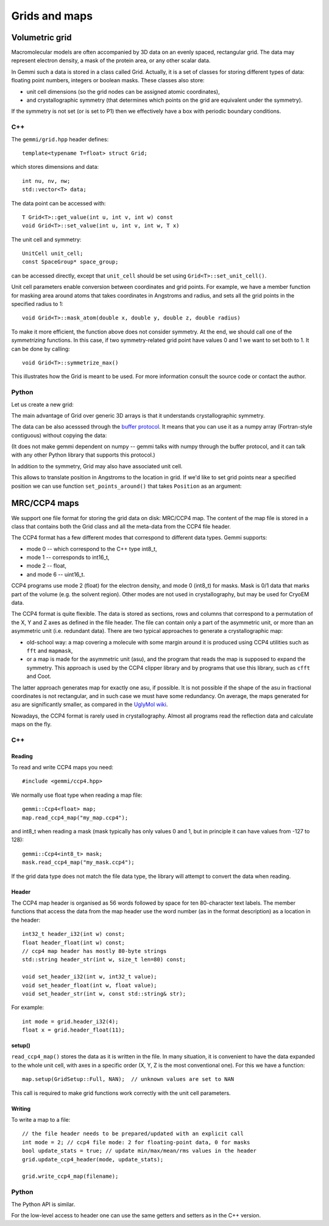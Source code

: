 
Grids and maps
##############

Volumetric grid
===============

Macromolecular models are often accompanied by 3D data on an evenly spaced,
rectangular grid.
The data may represent electron density, a mask of the protein area,
or any other scalar data.

In Gemmi such a data is stored in a class called Grid.
Actually, it is a set of classes for storing
different types of data: floating point numbers, integers or boolean masks.
These classes also store:

* unit cell dimensions (so the grid nodes can be assigned atomic coordinates),
* and crystallographic symmetry (that determines which points on the grid
  are equivalent under the symmetry).

If the symmetry is not set (or is set to P1)
then we effectively have a box with periodic boundary conditions.

C++
---

The ``gemmi/grid.hpp`` header defines::

  template<typename T=float> struct Grid;

which stores dimensions and data::

  int nu, nv, nw;
  std::vector<T> data;

The data point can be accessed with::

  T Grid<T>::get_value(int u, int v, int w) const
  void Grid<T>::set_value(int u, int v, int w, T x)

The unit cell and symmetry::

  UnitCell unit_cell;
  const SpaceGroup* space_group;

can be accessed directly, except that ``unit_cell`` should
be set using ``Grid<T>::set_unit_cell()``.

Unit cell parameters enable conversion between coordinates and grid
points. For example, we have a member function for masking area
around atoms that takes coordinates in Angstroms and radius,
and sets all the grid points in the specified radius to 1::

  void Grid<T>::mask_atom(double x, double y, double z, double radius)

To make it more efficient, the function above does not consider symmetry.
At the end, we should call one of the *symmetrizing* functions.
In this case, if two symmetry-related grid point have values 0 and 1
we want to set both to 1. It can be done by calling::

  void Grid<T>::symmetrize_max()

This illustrates how the Grid is meant to be used.
For more information consult the source code or contact the author.

Python
------

Let us create a new grid:

.. doctest::

  >>> import gemmi
  >>>
  >>> grid = gemmi.FloatGrid(12, 12, 12)
  >>> grid.set_value(1, 1, 1, 7.0)
  >>> grid.get_value(1, 1, 1)
  7.0
  >>> # we can test wrapping of indices (a.k.a. periodic boundary conditions)
  >>> grid.get_value(-11, 13, 25)
  7.0

The main advantage of Grid over generic 3D arrays is that
it understands crystallographic symmetry.

.. doctest::

  >>> grid.space_group = gemmi.find_spacegroup_by_name('P2')
  >>> grid.set_value(0, 0, 0, 0.125)  # a special position
  >>> sum(grid)  # for now only two points: 7.0 + 0.125
  7.125
  >>> grid.symmetrize_max()  # applying symmetry
  >>> sum(grid)  # one point gets duplicated, the other is on rotation axis
  14.125

The data can be also acesssed through the
`buffer protocol <https://docs.python.org/3/c-api/buffer.html>`_.
It means that you can use it as a numpy array (Fortran-style contiguous)
without copying the data:

.. doctest::
  :skipif: numpy is None

  >>> import numpy
  >>> array = numpy.array(grid, copy=False)
  >>> array.dtype
  dtype('float32')
  >>> array.shape
  (12, 12, 12)
  >>> numpy.argwhere(array == 7.0)
  array([[ 1,  1,  1],
         [11,  1, 11]])

(It does not make gemmi dependent on numpy -- gemmi talks with numpy
through the buffer protocol, and it can talk with any other Python library
that supports this protocol.)

In addition to the symmetry, Grid may also have associated unit cell.

.. doctest::

  >>> grid.set_unit_cell(gemmi.UnitCell(45, 45, 45, 90, 82.5, 90))
  >>> grid.unit_cell
  <gemmi.UnitCell(45, 45, 45, 90, 82.5, 90)>

This allows to translate position in Angstroms to the location in grid.
If we'd like to set grid points near a specified position we can
use function ``set_points_around()`` that takes ``Position`` as an argument:

.. doctest::
  :skipif: numpy is None

  >>> grid.set_points_around(gemmi.Position(25, 25, 25), radius=3, value=10)
  >>> numpy.argwhere(array == 10)
  array([[6, 6, 7],
         [6, 7, 7]])
  >>> # now the data does not obey symmetry, we should call symmetrize*()


MRC/CCP4 maps
=============

We support one file format for storing the grid data on disk: MRC/CCP4 map.
The content of the map file is stored in a class that contains
both the Grid class and all the meta-data from the CCP4 file header.

The CCP4 format has a few different modes that correspond to different
data types. Gemmi supports:

* mode 0 -- which correspond to the C++ type int8_t,
* mode 1 -- corresponds to int16_t,
* mode 2 -- float,
* and mode 6 -- uint16_t.

CCP4 programs use mode 2 (float) for the electron density,
and mode 0 (int8_t) for masks. Mask is 0/1 data that marks part of the volume
(e.g. the solvent region). Other modes are not used in crystallography,
but may be used for CryoEM data.

The CCP4 format is quite flexible. The data is stored as sections,
rows and columns that correspond to a permutation of the X, Y and Z axes
as defined in the file header.
The file can contain only a part of the asymmetric unit,
or more than an asymmetric unit (i.e. redundant data).
There are two typical approaches to generate a crystallographic map:

* old-school way: a map covering a molecule with some margin
  around it is produced using CCP4 utilities such as ``fft`` and ``mapmask``,
* or a map is made for the asymmetric unit (asu), and the program that reads
  the map is supposed to expand the symmetry. This approach is used by
  the CCP4 clipper library and by programs that use this library,
  such as ``cfft`` and Coot.

The latter approach generates map for exactly one asu, if possible.
It is not possible if the shape of the asu in fractional coordinates
is not rectangular, and in such case we must have some redundancy.
On average, the maps generated for asu are significantly smaller,
as compared in the
`UglyMol wiki <https://github.com/uglymol/uglymol/wiki/ccp4-dsn6-mtz>`_.

Nowadays, the CCP4 format is rarely used in crystallography.
Almost all programs read the reflection data and calculate maps on the fly.

C++
---

Reading
~~~~~~~

To read and write CCP4 maps you need::

    #include <gemmi/ccp4.hpp>

We normally use float type when reading a map file::

    gemmi::Ccp4<float> map;
    map.read_ccp4_map("my_map.ccp4");

and int8_t when reading a mask (mask typically has only values 0 and 1,
but in principle it can have values from -127 to 128)::

    gemmi::Ccp4<int8_t> mask;
    mask.read_ccp4_map("my_mask.ccp4");

If the grid data type does not match the file data type, the library
will attempt to convert the data when reading.

Header
~~~~~~

The CCP4 map header is organised as 56 words followed by space for ten
80-character text labels.
The member functions that access the data from the map header use the word
number (as in the format description) as a location in the header::

    int32_t header_i32(int w) const;
    float header_float(int w) const;
    // ccp4 map header has mostly 80-byte strings
    std::string header_str(int w, size_t len=80) const;

    void set_header_i32(int w, int32_t value);
    void set_header_float(int w, float value);
    void set_header_str(int w, const std::string& str);

For example::

    int mode = grid.header_i32(4);
    float x = grid.header_float(11);

setup()
~~~~~~~

``read_ccp4_map()`` stores the data as it is written in the file.
In many situation, it is convenient to have the data expanded to the whole
unit cell, with axes in a specific order (X, Y, Z is the most conventional
one). For this we have a function::

    map.setup(GridSetup::Full, NAN);  // unknown values are set to NAN

This call is required to make grid functions work correctly with the
unit cell parameters.

Writing
~~~~~~~

To write a map to a file::

    // the file header needs to be prepared/updated with an explicit call
    int mode = 2; // ccp4 file mode: 2 for floating-point data, 0 for masks
    bool update_stats = true; // update min/max/mean/rms values in the header
    grid.update_ccp4_header(mode, update_stats);

    grid.write_ccp4_map(filename);

Python
------

The Python API is similar.

.. doctest::

    >>> m = gemmi.read_ccp4_map('../tests/5i55_tiny.ccp4')
    >>> m
    <gemmi.Ccp4Map with grid (8, 6, 10) in SG #4>
    >>> m.grid  # tiny grid as it is a toy example
    <gemmi.FloatGrid(8, 6, 10)>
    >>> m.grid.space_group
    <gemmi.SpaceGroup("P 1 21 1")>
    >>> m.grid.unit_cell
    <gemmi.UnitCell(29.45, 10.5, 29.7, 90, 111.975, 90)>
    >>> m.setup()
    >>> m.grid
    <gemmi.FloatGrid(60, 24, 60)>

For the low-level access to header one can use the same getters and
setters as in the C++ version.

.. doctest::

    >>> m.header_float(20), m.header_float(21)  # dmin, dmax
    (-0.5310382843017578, 2.3988280296325684)
    >>> m.header_i32(28)
    0
    >>> m.set_header_i32(28, 20140)
    >>> m.header_str(57, 80).strip()
    'Created by MAPMAN V. 080625/7.8.5 at Wed Jan 3 12:57:38 2018 for A. Nonymous'

